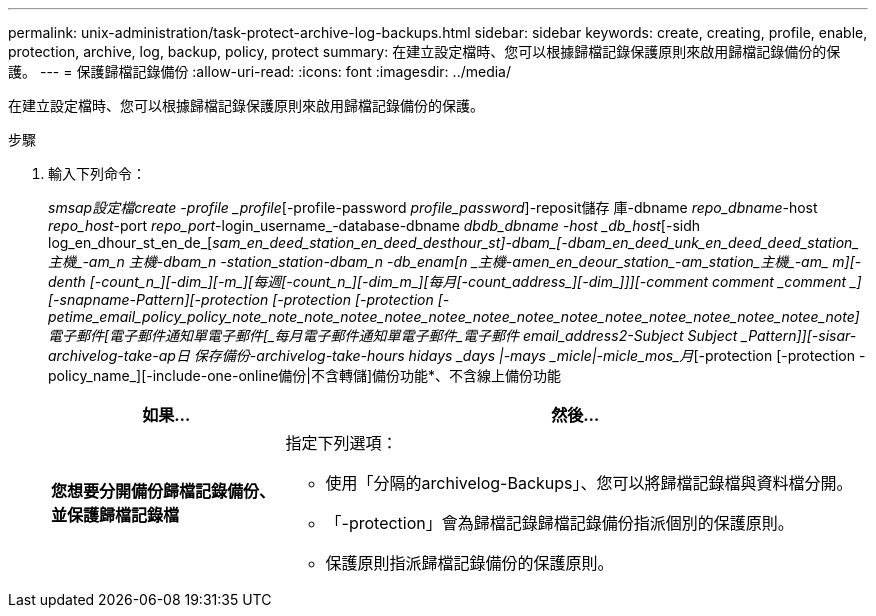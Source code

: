 ---
permalink: unix-administration/task-protect-archive-log-backups.html 
sidebar: sidebar 
keywords: create, creating, profile, enable, protection, archive, log, backup, policy, protect 
summary: 在建立設定檔時、您可以根據歸檔記錄保護原則來啟用歸檔記錄備份的保護。 
---
= 保護歸檔記錄備份
:allow-uri-read: 
:icons: font
:imagesdir: ../media/


[role="lead"]
在建立設定檔時、您可以根據歸檔記錄保護原則來啟用歸檔記錄備份的保護。

.步驟
. 輸入下列命令：
+
_smsap設定檔create -profile _profile_[-profile-password _profile_password_]-reposit儲存 庫-dbname _repo_dbname_-host _repo_host_-port _repo_port_-login_username_-database-dbname _dbdb_dbname -host _db_host_[-sidh log_en_dhour_st_en_de_[_sam_en_deed_station_en_deed_de__sthour_st_]-dbam_[-dbam_en_deed_unk_en_deed_deed_station_主機_-am_n _主機_-dbam_n _-station_station_-dbam_n _-db_enam_[_n _主機_-amen_en_deour_station_-am_station_主機_-am_ _m_][-denth [-count_n_][-dim_][-m_][每週[-count_n_][-dim_m_][每月[-count_address_][-dim_]]][-comment _comment _comment _][-snapname-Pattern_][-protection [-protection [-protection [-petime_email_policy_policy_note_note_note_notee_notee_notee_notee_notee_notee_notee_notee_notee_notee_notee_note]電子郵件[_電子郵件通知單電子郵件[_每月電子郵件通知單電子郵件_電子郵件 email_address2_-Subject _Subject _Pattern_]][-sisar-archivelog-take-ap日 保存備份-archivelog-take-hours _hidays _days |-mays _micle__|-micle_mos_月_[-protection [-protection -policy_name_][-include-one-online備份|不含轉儲]備份功能*、不含線上備份功能

+
[cols="2a,5a"]
|===
| 如果... | 然後... 


 a| 
*您想要分開備份歸檔記錄備份、並保護歸檔記錄檔*
 a| 
指定下列選項：

** 使用「分隔的archivelog-Backups」、您可以將歸檔記錄檔與資料檔分開。
** 「-protection」會為歸檔記錄歸檔記錄備份指派個別的保護原則。
** 保護原則指派歸檔記錄備份的保護原則。


|===

